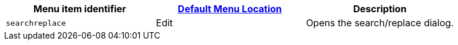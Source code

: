 |===
| Menu item identifier | link:{baseurl}/configure/editor-appearance/#examplethetinymcedefaultmenuitems[Default Menu Location] | Description

| `searchreplace`
| Edit
| Opens the search/replace dialog.
|===
